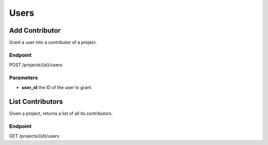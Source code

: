 Users
=====

Add Contributor
---------------
Grant a user into a contributor of a project.

Endpoint
~~~~~~~~
POST /projects/{id}/users

Parameters
~~~~~~~~~~
* **user_id** the ID of the user to grant.

List Contributors
-----------------
Given a project, returns a list of all its contributors.

Endpoint
~~~~~~~~
GET /projects/{id}/users
